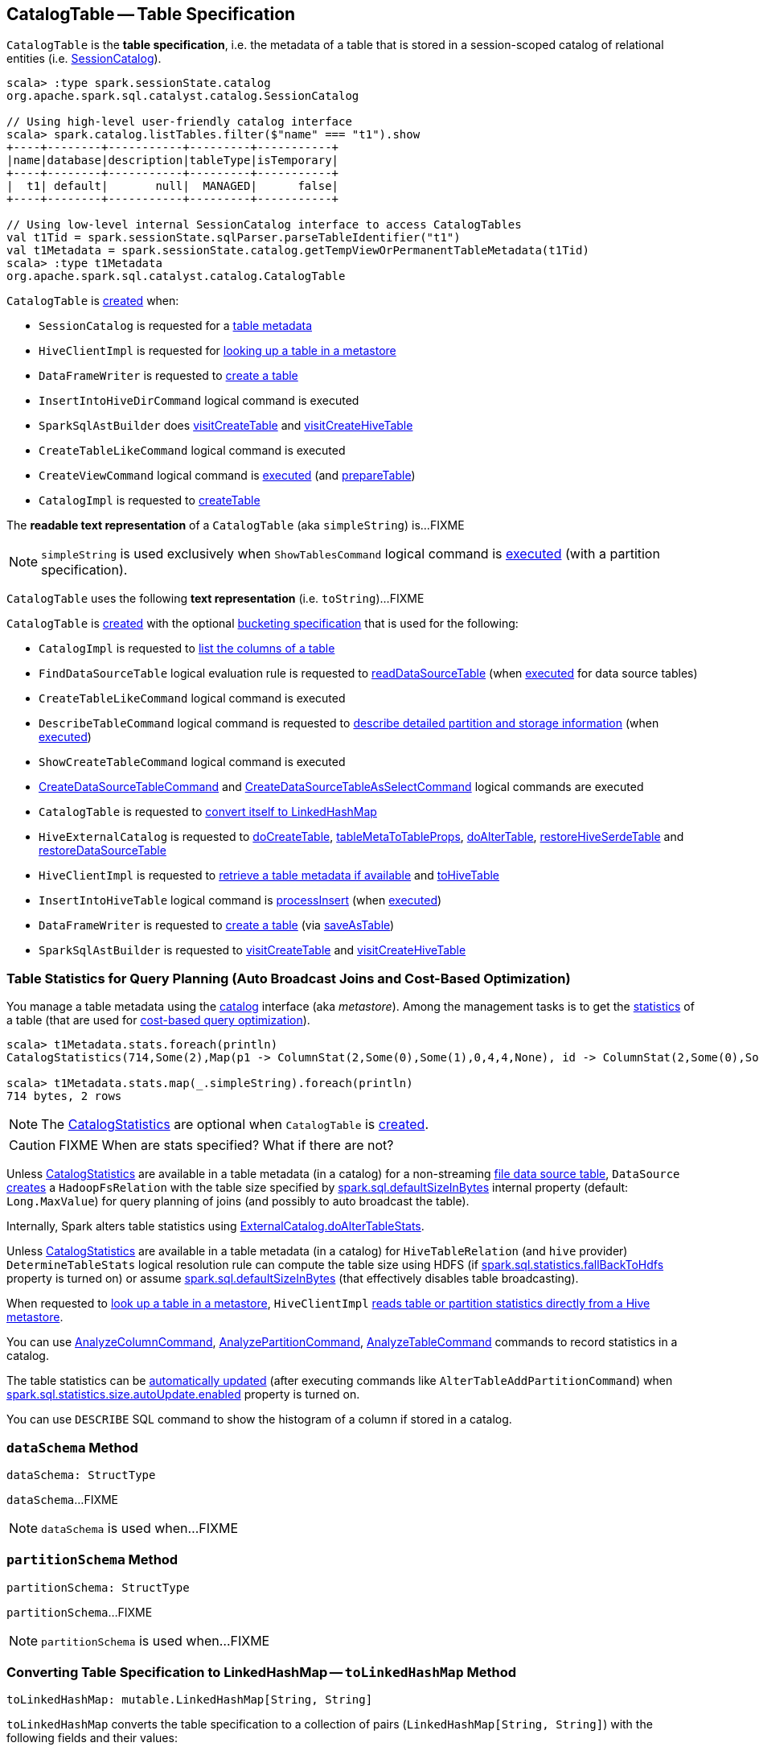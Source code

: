 == [[CatalogTable]] CatalogTable -- Table Specification

`CatalogTable` is the *table specification*, i.e. the metadata of a table that is stored in a session-scoped catalog of relational entities (i.e. <<spark-sql-SessionCatalog.adoc#, SessionCatalog>>).

[source, scala]
----
scala> :type spark.sessionState.catalog
org.apache.spark.sql.catalyst.catalog.SessionCatalog

// Using high-level user-friendly catalog interface
scala> spark.catalog.listTables.filter($"name" === "t1").show
+----+--------+-----------+---------+-----------+
|name|database|description|tableType|isTemporary|
+----+--------+-----------+---------+-----------+
|  t1| default|       null|  MANAGED|      false|
+----+--------+-----------+---------+-----------+

// Using low-level internal SessionCatalog interface to access CatalogTables
val t1Tid = spark.sessionState.sqlParser.parseTableIdentifier("t1")
val t1Metadata = spark.sessionState.catalog.getTempViewOrPermanentTableMetadata(t1Tid)
scala> :type t1Metadata
org.apache.spark.sql.catalyst.catalog.CatalogTable
----

`CatalogTable` is <<creating-instance, created>> when:

* `SessionCatalog` is requested for a link:spark-sql-SessionCatalog.adoc#getTempViewOrPermanentTableMetadata[table metadata]

* `HiveClientImpl` is requested for link:spark-sql-HiveClientImpl.adoc#getTableOption[looking up a table in a metastore]

* `DataFrameWriter` is requested to link:spark-sql-DataFrameWriter.adoc#createTable[create a table]

* `InsertIntoHiveDirCommand` logical command is executed

* `SparkSqlAstBuilder` does link:spark-sql-SparkSqlAstBuilder.adoc#visitCreateTable[visitCreateTable] and link:spark-sql-SparkSqlAstBuilder.adoc#visitCreateHiveTable[visitCreateHiveTable]

* `CreateTableLikeCommand` logical command is executed

* `CreateViewCommand` logical command is <<spark-sql-LogicalPlan-CreateViewCommand.adoc#run, executed>> (and <<spark-sql-LogicalPlan-CreateViewCommand.adoc#prepareTable, prepareTable>>)

* `CatalogImpl` is requested to link:spark-sql-CatalogImpl.adoc#createTable[createTable]

[[simpleString]]
The *readable text representation* of a `CatalogTable` (aka `simpleString`) is...FIXME

NOTE: `simpleString` is used exclusively when `ShowTablesCommand` logical command is <<spark-sql-LogicalPlan-ShowTablesCommand.adoc#run, executed>> (with a partition specification).

[[toString]]
`CatalogTable` uses the following *text representation* (i.e. `toString`)...FIXME

`CatalogTable` is <<creating-instance, created>> with the optional <<bucketSpec, bucketing specification>> that is used for the following:

* `CatalogImpl` is requested to <<spark-sql-CatalogImpl.adoc#listColumns-internal, list the columns of a table>>

* `FindDataSourceTable` logical evaluation rule is requested to <<spark-sql-Analyzer-FindDataSourceTable.adoc#readDataSourceTable, readDataSourceTable>> (when <<spark-sql-Analyzer-FindDataSourceTable.adoc#apply, executed>> for data source tables)

* `CreateTableLikeCommand` logical command is executed

* `DescribeTableCommand` logical command is requested to <<spark-sql-LogicalPlan-DescribeTableCommand.adoc#run, describe detailed partition and storage information>> (when <<spark-sql-LogicalPlan-DescribeTableCommand.adoc#run, executed>>)

* `ShowCreateTableCommand` logical command is executed

* <<spark-sql-LogicalPlan-CreateDataSourceTableCommand.adoc#run, CreateDataSourceTableCommand>> and <<spark-sql-LogicalPlan-CreateDataSourceTableAsSelectCommand.adoc#run, CreateDataSourceTableAsSelectCommand>> logical commands are executed

* `CatalogTable` is requested to <<toLinkedHashMap, convert itself to LinkedHashMap>>

* `HiveExternalCatalog` is requested to <<spark-sql-HiveExternalCatalog.adoc#doCreateTable, doCreateTable>>, <<spark-sql-HiveExternalCatalog.adoc#tableMetaToTableProps, tableMetaToTableProps>>, <<spark-sql-HiveExternalCatalog.adoc#doAlterTable, doAlterTable>>, <<spark-sql-HiveExternalCatalog.adoc#restoreHiveSerdeTable, restoreHiveSerdeTable>> and <<spark-sql-HiveExternalCatalog.adoc#restoreDataSourceTable, restoreDataSourceTable>>

* `HiveClientImpl` is requested to <<spark-sql-HiveClientImpl.adoc#getTableOption, retrieve a table metadata if available>> and <<spark-sql-HiveClientImpl.adoc#toHiveTable, toHiveTable>>

* `InsertIntoHiveTable` logical command is <<spark-sql-LogicalPlan-InsertIntoHiveTable.adoc#processInsert, processInsert>> (when <<spark-sql-LogicalPlan-InsertIntoHiveTable.adoc#run, executed>>)

* `DataFrameWriter` is requested to <<spark-sql-DataFrameWriter.adoc#createTable, create a table>> (via <<spark-sql-DataFrameWriter.adoc#saveAsTable, saveAsTable>>)

* `SparkSqlAstBuilder` is requested to <<spark-sql-SparkSqlAstBuilder.adoc#visitCreateTable, visitCreateTable>> and <<spark-sql-SparkSqlAstBuilder.adoc#visitCreateHiveTable, visitCreateHiveTable>>

=== [[stats-metadata]] Table Statistics for Query Planning (Auto Broadcast Joins and Cost-Based Optimization)

You manage a table metadata using the link:spark-sql-Catalog.adoc[catalog] interface (aka _metastore_). Among the management tasks is to get the <<stats, statistics>> of a table (that are used for link:spark-sql-cost-based-optimization.adoc[cost-based query optimization]).

[source, scala]
----
scala> t1Metadata.stats.foreach(println)
CatalogStatistics(714,Some(2),Map(p1 -> ColumnStat(2,Some(0),Some(1),0,4,4,None), id -> ColumnStat(2,Some(0),Some(1),0,4,4,None)))

scala> t1Metadata.stats.map(_.simpleString).foreach(println)
714 bytes, 2 rows
----

NOTE: The <<stats, CatalogStatistics>> are optional when `CatalogTable` is <<creating-instance, created>>.

CAUTION: FIXME When are stats specified? What if there are not?

Unless <<stats, CatalogStatistics>> are available in a table metadata (in a catalog) for a non-streaming link:spark-sql-FileFormat.adoc[file data source table], `DataSource` link:spark-sql-DataSource.adoc#resolveRelation[creates] a `HadoopFsRelation` with the table size specified by link:spark-sql-properties.adoc#spark.sql.defaultSizeInBytes[spark.sql.defaultSizeInBytes] internal property (default: `Long.MaxValue`) for query planning of joins (and possibly to auto broadcast the table).

Internally, Spark alters table statistics using link:spark-sql-ExternalCatalog.adoc#doAlterTableStats[ExternalCatalog.doAlterTableStats].

Unless <<stats, CatalogStatistics>> are available in a table metadata (in a catalog) for `HiveTableRelation` (and `hive` provider) `DetermineTableStats` logical resolution rule can compute the table size using HDFS (if link:spark-sql-properties.adoc#spark.sql.statistics.fallBackToHdfs[spark.sql.statistics.fallBackToHdfs] property is turned on) or assume link:spark-sql-properties.adoc#spark.sql.defaultSizeInBytes[spark.sql.defaultSizeInBytes] (that effectively disables table broadcasting).

When requested to link:spark-sql-HiveClientImpl.adoc#getTableOption[look up a table in a metastore], `HiveClientImpl` link:spark-sql-HiveClientImpl.adoc#readHiveStats[reads table or partition statistics directly from a Hive metastore].

You can use link:spark-sql-LogicalPlan-AnalyzeColumnCommand.adoc[AnalyzeColumnCommand], link:spark-sql-LogicalPlan-AnalyzePartitionCommand.adoc[AnalyzePartitionCommand], link:spark-sql-LogicalPlan-AnalyzeTableCommand.adoc[AnalyzeTableCommand] commands to record statistics in a catalog.

The table statistics can be link:spark-sql-CommandUtils.adoc#updateTableStats[automatically updated] (after executing commands like `AlterTableAddPartitionCommand`) when link:spark-sql-properties.adoc#spark.sql.statistics.size.autoUpdate.enabled[spark.sql.statistics.size.autoUpdate.enabled] property is turned on.

You can use `DESCRIBE` SQL command to show the histogram of a column if stored in a catalog.

=== [[dataSchema]] `dataSchema` Method

[source, scala]
----
dataSchema: StructType
----

`dataSchema`...FIXME

NOTE: `dataSchema` is used when...FIXME

=== [[partitionSchema]] `partitionSchema` Method

[source, scala]
----
partitionSchema: StructType
----

`partitionSchema`...FIXME

NOTE: `partitionSchema` is used when...FIXME

=== [[toLinkedHashMap]] Converting Table Specification to LinkedHashMap -- `toLinkedHashMap` Method

[source, scala]
----
toLinkedHashMap: mutable.LinkedHashMap[String, String]
----

`toLinkedHashMap` converts the table specification to a collection of pairs (`LinkedHashMap[String, String]`) with the following fields and their values:

* *Database* with the database of the <<identifier, TableIdentifier>>

* *Table* with the table of the <<identifier, TableIdentifier>>

* *Owner* with the <<owner, owner>> (if defined)

* *Created Time* with the <<createTime, createTime>>

* *Created By* with `Spark` and the <<createVersion, createVersion>>

* *Type* with the name of the <<tableType, CatalogTableType>>

* *Provider* with the <<provider, provider>> (if defined)

* <<spark-sql-BucketSpec.adoc#toLinkedHashMap, Bucket specification>> (of the <<bucketSpec, BucketSpec>> if defined)

* *Comment* with the <<comment, comment>> (if defined)

* *View Text*, *View Default Database* and *View Query Output Columns* for <<tableType, VIEW table type>>

* *Table Properties* with the <<tableProperties, tableProperties>> (if not empty)

* *Statistics* with the <<stats, CatalogStatistics>> (if defined)

* <<spark-sql-CatalogStorageFormat.adoc#toLinkedHashMap, Storage specification>> (of the <<storage, CatalogStorageFormat>> if defined)

* *Partition Provider* with *Catalog* if the <<tracksPartitionsInCatalog, tracksPartitionsInCatalog>> flag is on

* *Partition Columns* with the <<partitionColumns, partitionColumns>> (if not empty)

* *Schema* with the <<schema, schema>> (if not empty)

[NOTE]
====
`toLinkedHashMap` is used when:

* `DescribeTableCommand` is requested to link:spark-sql-LogicalPlan-DescribeTableCommand.adoc#describeFormattedTableInfo[describeFormattedTableInfo] (when `DescribeTableCommand` is requested to link:spark-sql-LogicalPlan-DescribeTableCommand.adoc#run[run] for a non-temporary table and the link:spark-sql-LogicalPlan-DescribeTableCommand.adoc#isExtended[isExtended] flag on)

* `CatalogTable` is requested for either a <<simpleString, simple>> or a <<toString, catalog>> text representation
====

=== [[creating-instance]] Creating CatalogTable Instance

`CatalogTable` takes the following when created:

* [[identifier]] `TableIdentifier`
* [[tableType]] `CatalogTableType` (i.e. `EXTERNAL`, `MANAGED` or `VIEW`)
* [[storage]] link:spark-sql-CatalogStorageFormat.adoc[CatalogStorageFormat]
* [[schema]] link:spark-sql-StructType.adoc[Schema]
* [[provider]] Name of the table provider (optional)
* [[partitionColumnNames]] Partition column names
* [[bucketSpec]] Optional <<spark-sql-BucketSpec.adoc#, Bucketing specification>> (default: `None`)
* [[owner]] Owner
* [[createTime]] Create time
* [[lastAccessTime]] Last access time
* [[createVersion]] Create version
* [[properties]] Properties
* [[stats]] Optional link:spark-sql-CatalogStatistics.adoc[table statistics]
* [[viewText]] Optional view text
* [[comment]] Optional comment
* [[unsupportedFeatures]] Unsupported features
* [[tracksPartitionsInCatalog]] `tracksPartitionsInCatalog` flag
* [[schemaPreservesCase]] `schemaPreservesCase` flag
* [[ignoredProperties]] Ignored properties

=== [[database]] `database` Method

[source, scala]
----
database: String
----

`database` simply returns the database (of the <<identifier, TableIdentifier>>) or throws an `AnalysisException`:

```
table [identifier] did not specify database
```

NOTE: `database` is used when...FIXME
